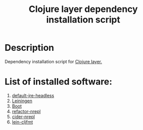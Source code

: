 #+TITLE: Clojure layer dependency installation script

* Table of Contents                 :TOC_4_gh:noexport:
 - [[#description][Description]]
 - [[#list-of-installed-software][List of installed software:]]

* Description
Dependency installation script for [[https://github.com/syl20bnr/spacemacs/blob/develop/layers/%2Blang/clojure/README.org][Clojure layer.]]

* List of installed software:
1. [[http://packages.ubuntu.com/en/xenial/default-jre-headless][default-jre-headless]]
2. [[https://leiningen.org/][Leiningen]]
3. [[http://boot-clj.com/][Boot]]
4. [[https://github.com/clojure-emacs/refactor-nrepl][refactor-nrepl]]
5. [[https://github.com/cider/cider-nrepl][cider-nrepl]]
6. [[https://github.com/weavejester/cljfmt][lein-cljfmt]]

